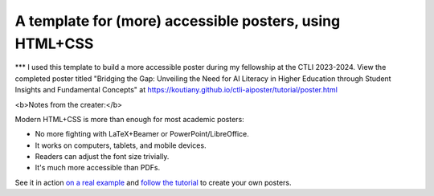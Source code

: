 ==========================================================
 A template for (more) accessible posters, using HTML+CSS
==========================================================
*** I used this template to build a more accessible poster during my fellowship at the CTLI 2023-2024.
View the completed poster titled "Bridging the Gap: Unveiling the Need for AI Literacy in Higher Education through Student Insights and Fundamental Concepts" at https://koutiany.github.io/ctli-aiposter/tutorial/poster.html

<b>Notes from the creater:</b>

Modern HTML+CSS is more than enough for most academic posters:

- No more fighting with LaTeX+Beamer or PowerPoint/LibreOffice.
- It works on computers, tablets, and mobile devices.
- Readers can adjust the font size trivially.
- It's much more accessible than PDFs.

See it in action `on a real example <https://cpitclaudel.github.io/academic-poster-template/koika/poster.html>`__ and `follow the tutorial <https://cpitclaudel.github.io/academic-poster-template/tutorial/poster.html>`__ to create your own posters.
